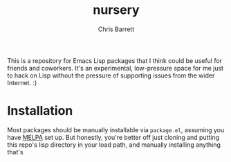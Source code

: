 #+title: nursery
#+author: Chris Barrett

This is a repository for Emacs Lisp packages that I think could be useful for
friends and coworkers. It's an experimental, low-pressure space for me just to
hack on Lisp without the pressure of supporting issues from the wider Internet. :)

* Installation
Most packages should be manually installable via =package.el=, assuming you have
[[https://melpa.org/#/getting-started][MELPA]] set up. But honestly, you're better off just cloning and putting this
repo's lisp directory in your load path, and manually installing anything that's
